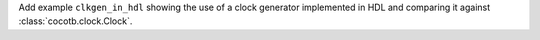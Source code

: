 Add example ``clkgen_in_hdl`` showing the use of a clock generator implemented in HDL and comparing it against :class:`cocotb.clock.Clock`.
